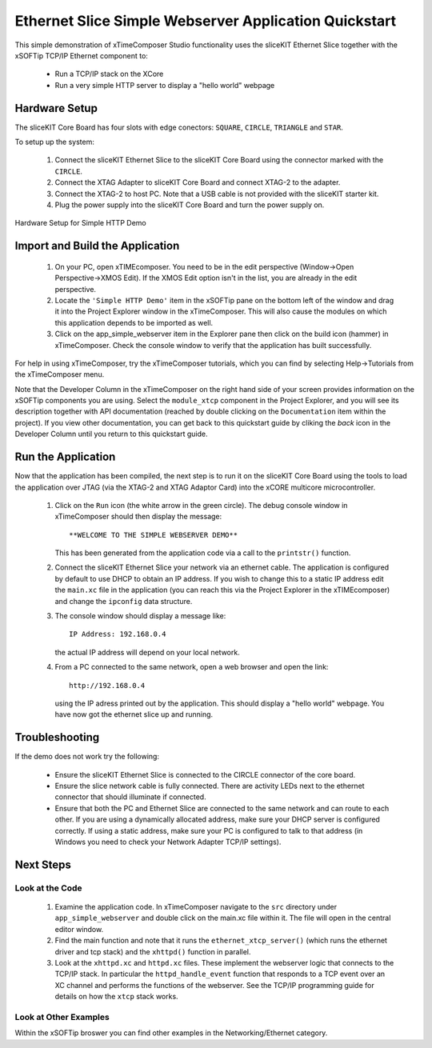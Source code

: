 .. _Slicekit_Simple_Webserver_Quickstart:

Ethernet Slice Simple Webserver Application Quickstart
------------------------------------------------------

This simple demonstration of xTimeComposer Studio functionality uses
the sliceKIT Ethernet Slice together with the xSOFTip TCP/IP Ethernet
component to:

   * Run a TCP/IP stack on the XCore
   * Run a very simple HTTP server to display a "hello world" webpage

Hardware Setup
++++++++++++++

The sliceKIT Core Board has four slots with edge conectors: ``SQUARE``, ``CIRCLE``, ``TRIANGLE`` and ``STAR``.

To setup up the system:

   #. Connect the sliceKIT Ethernet Slice to the sliceKIT Core Board using the connector marked with the ``CIRCLE``.
   #. Connect the XTAG Adapter to sliceKIT Core Board and connect XTAG-2 to the adapter.
   #. Connect the XTAG-2 to host PC. Note that a USB cable is not provided with the sliceKIT starter kit.
   #. Plug the power supply into the sliceKIT Core Board and turn the
      power supply on.

.. figure:: images/slicekit_eth_setup.jpg
   :align: center

   Hardware Setup for Simple HTTP Demo
   
	
Import and Build the Application
++++++++++++++++++++++++++++++++

   #. On your PC, open xTIMEcomposer. You need to be in the
      edit perspective (Window->Open Perspective->XMOS Edit).
      If the XMOS Edit option isn't in the list, you are
      already in the edit perspective.
   #. Locate the ``'Simple HTTP Demo'`` item in the xSOFTip pane on the
      bottom left of the window and drag it into the Project Explorer
      window in the xTimeComposer. This will also cause the modules on
      which this application depends to be imported as well.
   #. Click on the app_simple_webserver item in the Explorer pane then
      click on the build icon (hammer) in xTimeComposer. Check the
      console window to verify that the application has built successfully.

For help in using xTimeComposer, try the xTimeComposer tutorials, which you can find by selecting Help->Tutorials from the xTimeComposer menu.

Note that the Developer Column in the xTimeComposer on the right hand
side of your screen provides information on the xSOFTip components you
are using. Select the ``module_xtcp`` component in the Project
Explorer, and you will see its description together with API
documentation (reached by double clicking on the ``Documentation``
item within the project). If you view other documentation, you can get
back to this quickstart guide by cliking the `back` icon in the
Developer Column until you return to this quickstart guide.

Run the Application
+++++++++++++++++++

Now that the application has been compiled, the next step is to run it
on the sliceKIT Core Board using the tools to load the application
over JTAG (via the XTAG-2 and XTAG Adaptor Card)
into the xCORE multicore microcontroller.

   #. Click on the ``Run`` icon (the white arrow in the green
      circle). The debug console window in xTimeComposer should then
      display the message::

       **WELCOME TO THE SIMPLE WEBSERVER DEMO**

      This has been generated from the application code via a call to
      the ``printstr()`` function.
   #. Connect the sliceKIT Ethernet Slice your network via an ethernet
      cable. The application is configured by default to use DHCP to
      obtain an IP address. If you wish to change this to a static IP
      address edit the ``main.xc`` file in the application (you can
      reach this via the Project Explorer in the xTIMEcomposer) and
      change the ``ipconfig`` data structure.
   #. The console window should display a message like::

       IP Address: 192.168.0.4

      the actual IP address will depend on your local network.

   #. From a PC connected to the same network, open a web browser and
      open the link::

        http://192.168.0.4

      using the IP adress printed out by the application. This should
      display a "hello world" webpage. You have now got the ethernet
      slice up and running.

Troubleshooting
+++++++++++++++

If the demo does not work try the following:

  * Ensure the sliceKIT Ethernet Slice is connected to the CIRCLE
    connector of the core board.
  * Ensure the slice network cable is fully connected. There are
    activity LEDs next to the ethernet connector that should
    illuminate if connected.
  * Ensure that both the PC and Ethernet Slice are connected to the
    same network and can route to each other. If you are using a
    dynamically allocated address, make sure your DHCP server is
    configured correctly. If using a static address, make sure your PC
    is configured to talk to that address (in Windows you need to
    check your Network Adapter TCP/IP settings).


Next Steps
++++++++++

Look at the Code
................

   #. Examine the application code. In xTimeComposer navigate to the ``src`` directory under ``app_simple_webserver`` and double click on the main.xc file within it. The file will open in the central editor window.
   #. Find the main function and note that it runs the
      ``ethernet_xtcp_server()`` (which runs the ethernet driver and tcp
      stack) and the ``xhttpd()`` function in parallel.
   #. Look at the ``xhttpd.xc`` and ``httpd.xc`` files. These
      implement the webserver logic that connects to the TCP/IP
      stack. In particular the ``httpd_handle_event`` function that
      responds to a TCP event over an XC channel and performs the
      functions of the webserver. See the TCP/IP programming guide for
      details on how the ``xtcp`` stack works.

Look at Other Examples
......................

Within the xSOFTip broswer you can find other examples in the
Networking/Ethernet category.
